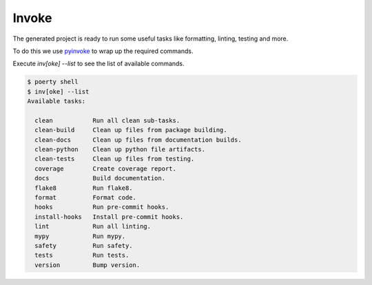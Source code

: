Invoke
======

The generated project is ready to run some useful tasks like formatting, linting, testing and more.

To do this we use pyinvoke_ to wrap up the required commands.

.. _pyinvoke: http://www.pyinvoke.org/

Execute `inv[oke] --list` to see the list of available commands.

.. code-block:: bash

   $ poerty shell
   $ inv[oke] --list
   Available tasks:

     clean           Run all clean sub-tasks.
     clean-build     Clean up files from package building.
     clean-docs      Clean up files from documentation builds.
     clean-python    Clean up python file artifacts.
     clean-tests     Clean up files from testing.
     coverage        Create coverage report.
     docs            Build documentation.
     flake8          Run flake8.
     format          Format code.
     hooks           Run pre-commit hooks.
     install-hooks   Install pre-commit hooks.
     lint            Run all linting.
     mypy            Run mypy.
     safety          Run safety.
     tests           Run tests.
     version         Bump version.
